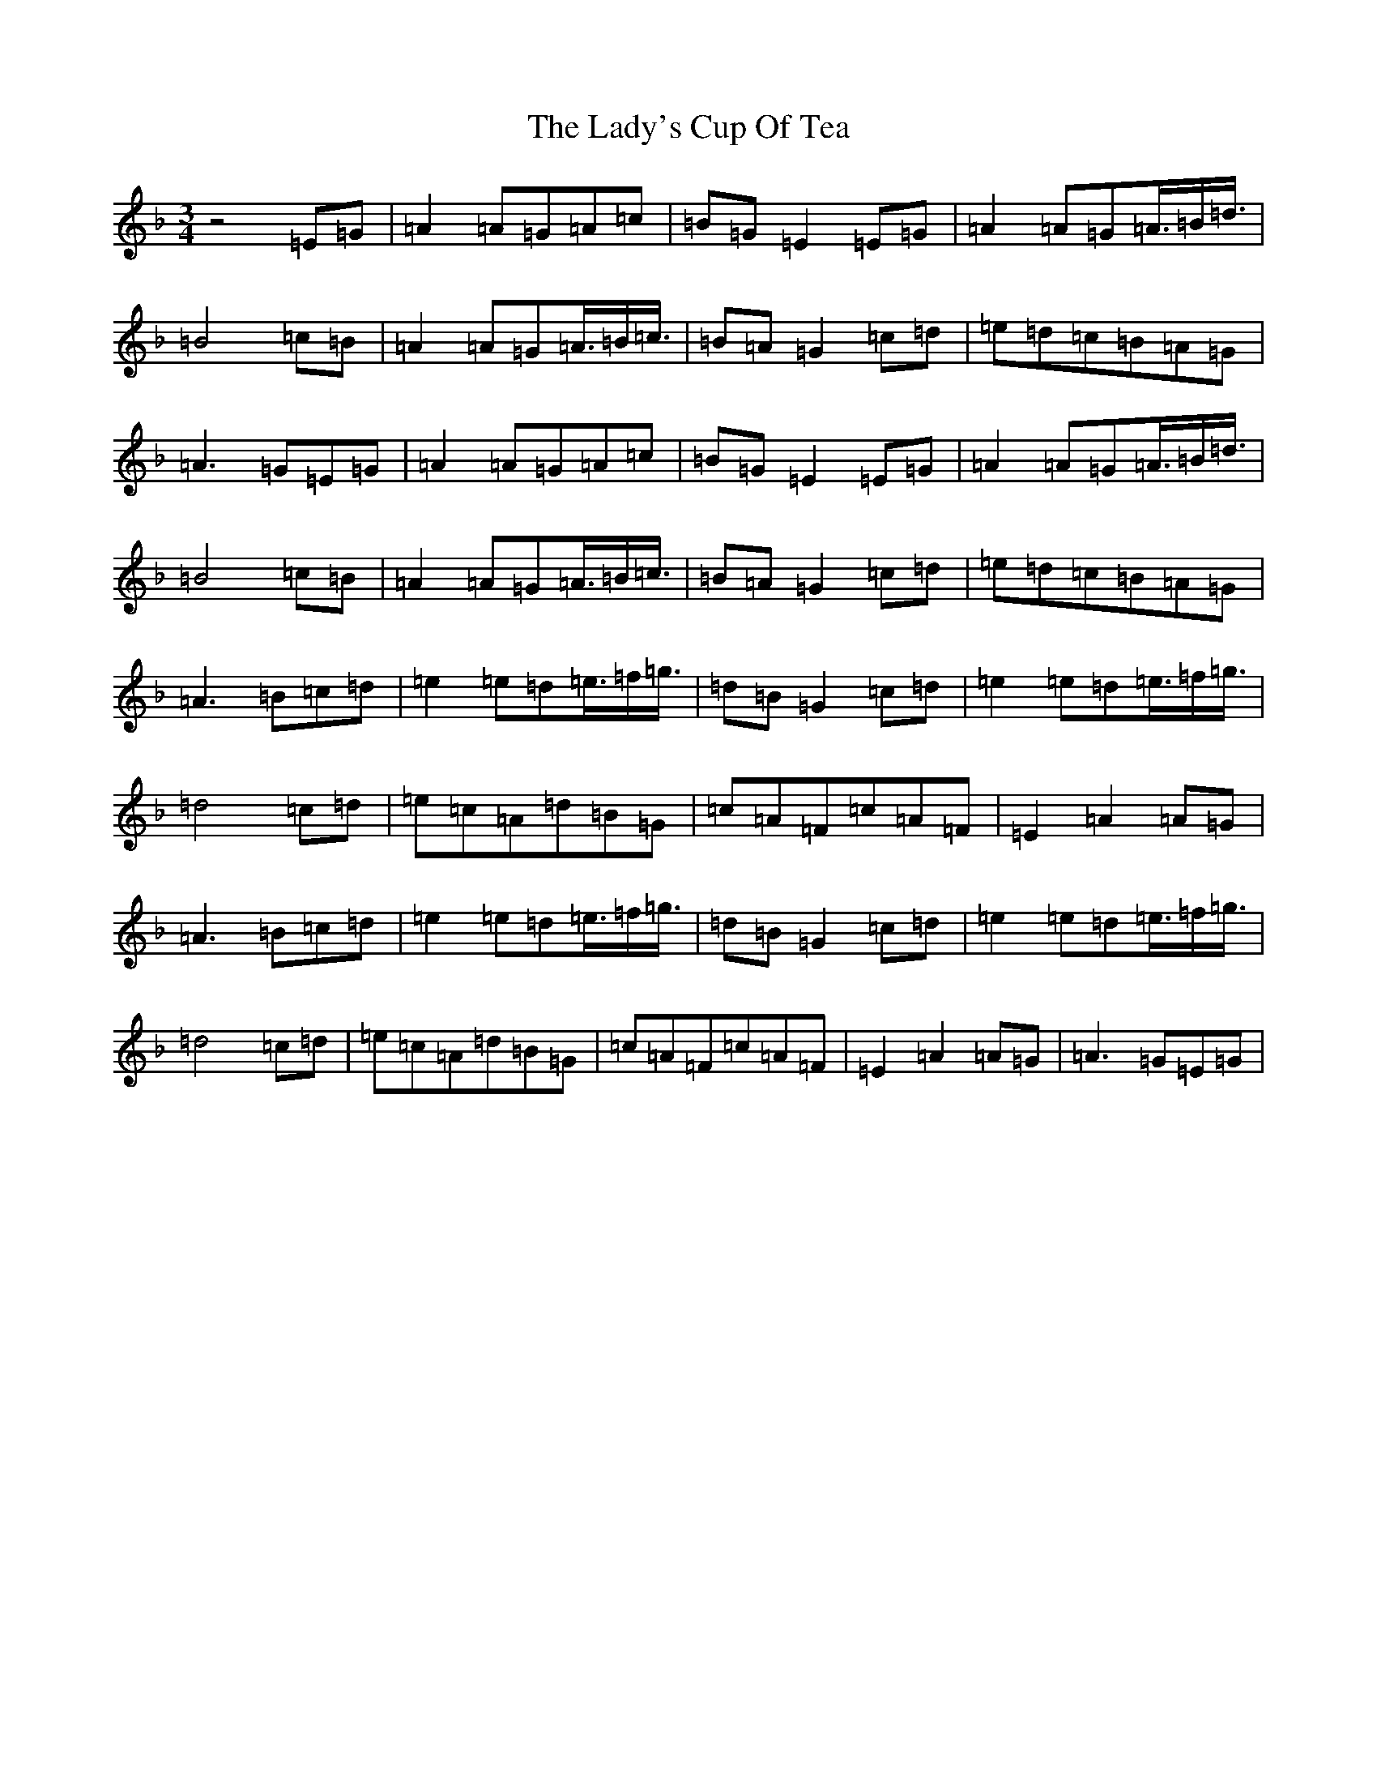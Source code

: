 X: 6414
T: Lady's Cup Of Tea, The
S: https://thesession.org/tunes/8096#setting20703
Z: D Mixolydian
R: reel
M:3/4
L:1/8
K: C Mixolydian
z4=E=G|=A2=A=G=A=c|=B=G=E2=E=G|=A2=A=G=A3/4=B/2=d3/4|=B4=c=B|=A2=A=G=A3/4=B/2=c3/4|=B=A=G2=c=d|=e=d=c=B=A=G|=A3=G=E=G|=A2=A=G=A=c|=B=G=E2=E=G|=A2=A=G=A3/4=B/2=d3/4|=B4=c=B|=A2=A=G=A3/4=B/2=c3/4|=B=A=G2=c=d|=e=d=c=B=A=G|=A3=B=c=d|=e2=e=d=e3/4=f/2=g3/4|=d=B=G2=c=d|=e2=e=d=e3/4=f/2=g3/4|=d4=c=d|=e=c=A=d=B=G|=c=A=F=c=A=F|=E2=A2=A=G|=A3=B=c=d|=e2=e=d=e3/4=f/2=g3/4|=d=B=G2=c=d|=e2=e=d=e3/4=f/2=g3/4|=d4=c=d|=e=c=A=d=B=G|=c=A=F=c=A=F|=E2=A2=A=G|=A3=G=E=G|